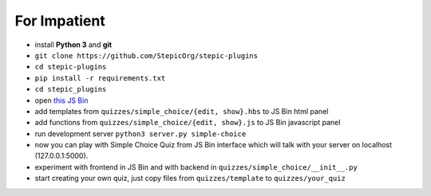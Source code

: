 For Impatient
*************

* install **Python 3** and **git**
* ``git clone https://github.com/StepicOrg/stepic-plugins``
* ``cd stepic-plugins``
* ``pip install -r requirements.txt``
* ``cd stepic_plugins``
* open `this JS Bin <http://jsbin.com/hikik/latest/edit>`_
* add templates from ``quizzes/simple_choice/{edit, show}.hbs`` to JS Bin html panel
* add functions from ``quizzes/simple_choice/{edit, show}.js`` to JS Bin javascript panel
* run development server ``python3 server.py simple-choice``
* now you can play with Simple Choice Quiz from JS Bin interface
  which will talk with your server on localhost (127.0.0.1:5000).
* experiment with frontend in JS Bin and with backend in ``quizzes/simple_choice/__init__.py``
* start creating your own quiz, just copy files from ``quizzes/template`` to ``quizzes/your_quiz``
